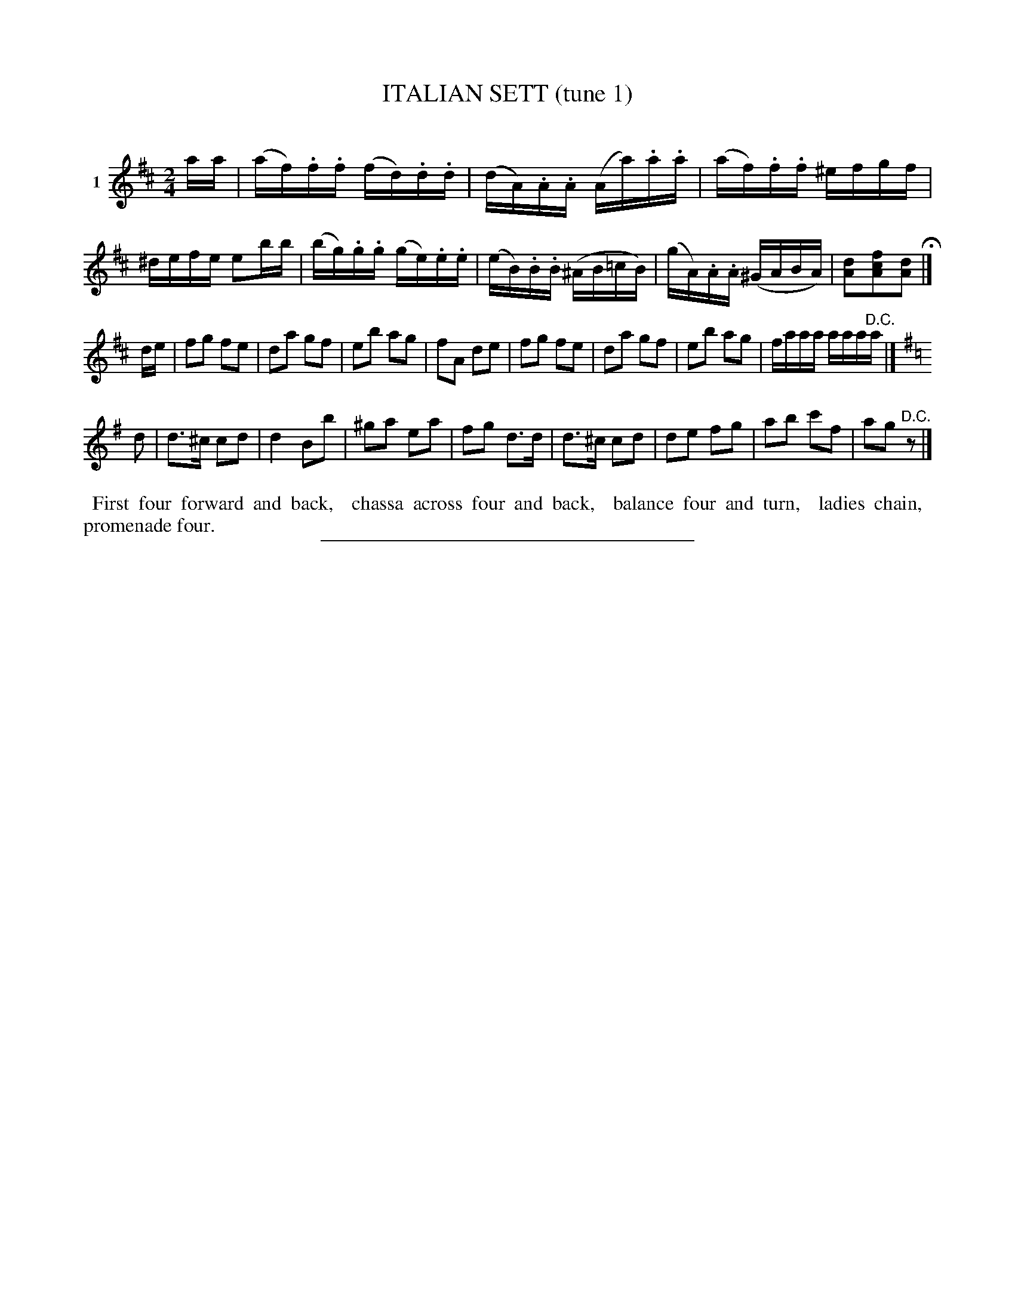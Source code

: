 X: 21301
T: ITALIAN SETT (tune 1)
C:
%R: reel, march
B: Elias Howe "The Musician's Companion" 1843 p.130 #1
S: http://imslp.org/wiki/The_Musician's_Companion_(Howe,_Elias)
Z: 2015 John Chambers <jc:trillian.mit.edu>
M: 2/4
L: 1/16
K: D
% - - - - - - - - - - - - - - - - - - - - - - - - - - - - -
V: 1 name="1"
aa |\
(af).f.f (fd).d.d | (dA).A.A (Aa).a.a | (af).f.f ^efgf | ^defe e2bb |\
(bg).g.g (ge).e.e | (eB).B.B (^AB=cB) | (gA).A.A (^GABA) | [d2A2][f2c2A2][d2A2] H|]
de |\
f2g2 f2e2 | d2a2 g2f2 | e2b2 a2g2 | f2A2 d2e2 |\
f2g2 f2e2 | d2a2 g2f2 | e2b2 a2g2 | faaa aaa"^D.C."a |] [K:=c]
K: G
d2 |\
d3^c c2d2 | d4 B2b2 | ^g2a2 e2a2 | f2g2 d3d |\
d3^c c2d2 | d2e2 f2g2 | a2b2 c'2f2 | a2g2"^D.C."z2 |]
% - - - - - - - - - - Dance description - - - - - - - - - -
%%begintext align
%% First four forward and back,
%% chassa across four and back,
%% balance four and turn,
%% ladies chain,
%% promenade four.
%%endtext
% - - - - - - - - - - - - - - - - - - - - - - - - - - - - -
%%sep 1 1 300
